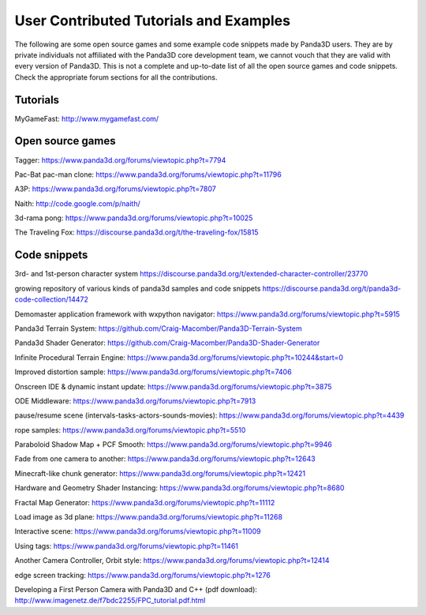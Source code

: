 .. _user-contributed-tutorials-and-examples:

User Contributed Tutorials and Examples
=======================================

The following are some open source games and some example code snippets made
by Panda3D users. They are by private individuals not affiliated with the
Panda3D core development team, we cannot vouch that they are valid with every
version of Panda3D. This is not a complete and up-to-date list of all the open
source games and code snippets. Check the appropriate forum sections for all
the contributions.

Tutorials
---------

MyGameFast: http://www.mygamefast.com/

Open source games
-----------------

Tagger: https://www.panda3d.org/forums/viewtopic.php?t=7794

Pac-Bat pac-man clone: https://www.panda3d.org/forums/viewtopic.php?t=11796

A3P: https://www.panda3d.org/forums/viewtopic.php?t=7807

Naith: http://code.google.com/p/naith/

3d-rama pong: https://www.panda3d.org/forums/viewtopic.php?t=10025

The Traveling Fox: https://discourse.panda3d.org/t/the-traveling-fox/15815

Code snippets
-------------

3rd- and 1st-person character system
https://discourse.panda3d.org/t/extended-character-controller/23770

growing repository of various kinds of panda3d samples and code snippets
https://discourse.panda3d.org/t/panda3d-code-collection/14472

Demomaster application framework with wxpython navigator:
https://www.panda3d.org/forums/viewtopic.php?t=5915

Panda3d Terrain System:
https://github.com/Craig-Macomber/Panda3D-Terrain-System

Panda3d Shader Generator:
https://github.com/Craig-Macomber/Panda3D-Shader-Generator

Infinite Procedural Terrain Engine:
https://www.panda3d.org/forums/viewtopic.php?t=10244&start=0

Improved distortion sample:
https://www.panda3d.org/forums/viewtopic.php?t=7406

Onscreen IDE & dynamic instant update:
https://www.panda3d.org/forums/viewtopic.php?t=3875

ODE Middleware: https://www.panda3d.org/forums/viewtopic.php?t=7913

pause/resume scene (intervals-tasks-actors-sounds-movies):
https://www.panda3d.org/forums/viewtopic.php?t=4439

rope samples: https://www.panda3d.org/forums/viewtopic.php?t=5510

Paraboloid Shadow Map + PCF Smooth:
https://www.panda3d.org/forums/viewtopic.php?t=9946

Fade from one camera to another:
https://www.panda3d.org/forums/viewtopic.php?t=12643

Minecraft-like chunk generator:
https://www.panda3d.org/forums/viewtopic.php?t=12421

Hardware and Geometry Shader Instancing:
https://www.panda3d.org/forums/viewtopic.php?t=8680

Fractal Map Generator: https://www.panda3d.org/forums/viewtopic.php?t=11112

Load image as 3d plane: https://www.panda3d.org/forums/viewtopic.php?t=11268

Interactive scene: https://www.panda3d.org/forums/viewtopic.php?t=11009

Using tags: https://www.panda3d.org/forums/viewtopic.php?t=11461

Another Camera Controller, Orbit style:
https://www.panda3d.org/forums/viewtopic.php?t=12414

edge screen tracking: https://www.panda3d.org/forums/viewtopic.php?t=1276

Developing a First Person Camera with Panda3D and C++ (pdf download):
http://www.imagenetz.de/f7bdc2255/FPC_tutorial.pdf.html
